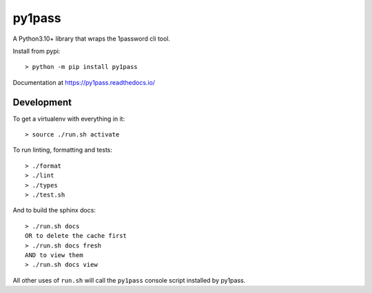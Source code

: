 py1pass
=======

A Python3.10+ library that wraps the 1password cli tool.

Install from pypi::

    > python -m pip install py1pass

Documentation at https://py1pass.readthedocs.io/

Development
-----------

To get a virtualenv with everything in it::

    > source ./run.sh activate

To run linting, formatting and tests::

    > ./format
    > ./lint
    > ./types
    > ./test.sh

And to build the sphinx docs::

    > ./run.sh docs
    OR to delete the cache first
    > ./run.sh docs fresh
    AND to view them
    > ./run.sh docs view

All other uses of ``run.sh`` will call the ``py1pass`` console script installed
by py1pass.
